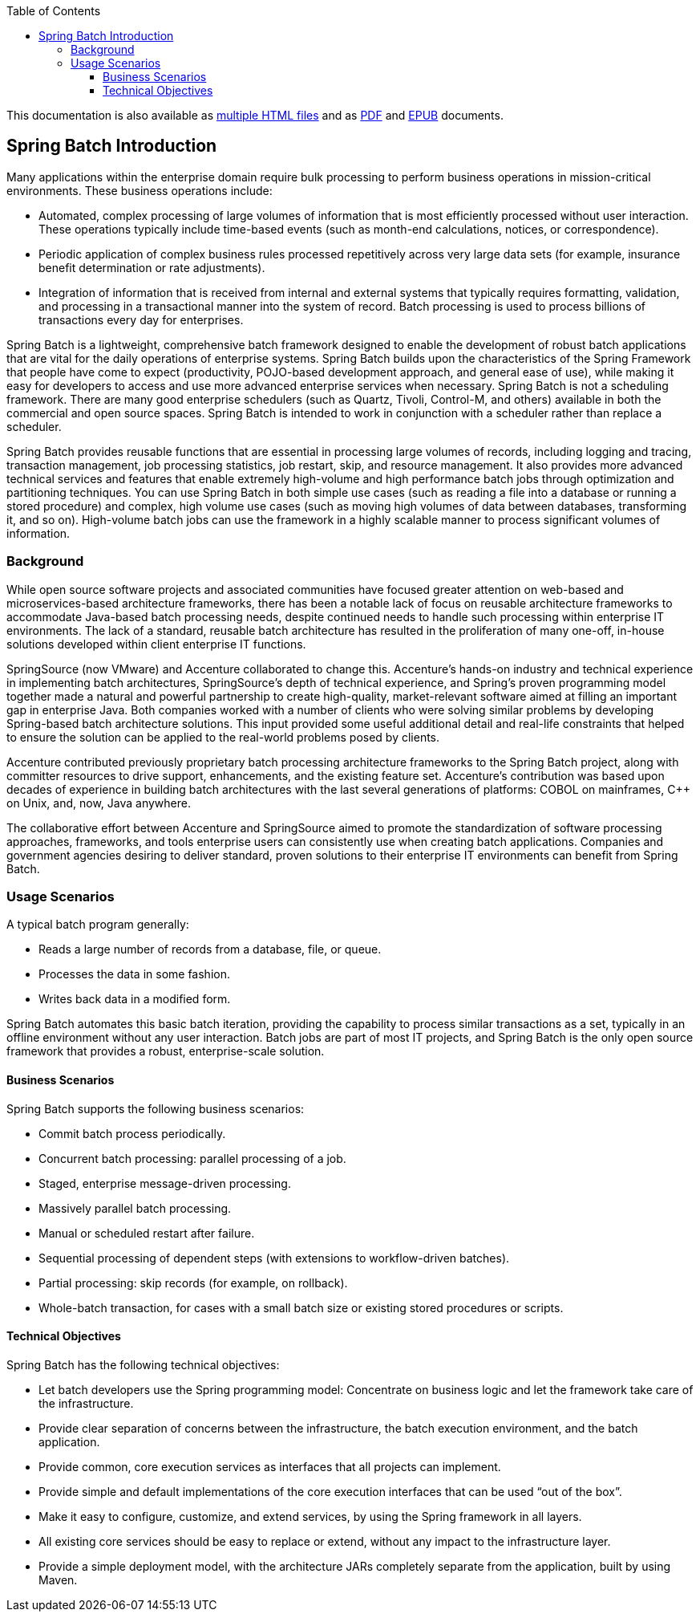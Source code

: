 :batch-asciidoc: ./
:toc: left
:toclevels: 4

ifdef::backend-html5[]
This documentation is also available
as link:index.html[multiple HTML files] and as link:../pdf/spring-batch-reference.pdf[PDF]
and link:../epub/spring-batch-reference.epub[EPUB] documents.
endif::[]

ifdef::backend-pdf[]
This documentation is also available
as link:index.html[multiple HTML files], a link:index-single.html[single HTML file],
and an link:../epub/spring-batch-reference.epub[EPUB] document.
endif::[]

ifdef::backend-epub3[]
This documentation is also available
as link:index.html[multiple HTML files], a link:index-single.html[single HTML file],
and a link:../pdf/spring-batch-reference.pdf[PDF] document.
endif::[]

[[spring-batch-intro]]
== Spring Batch Introduction

Many applications within the enterprise domain require bulk processing to perform
business operations in mission-critical environments. These business operations include:

* Automated, complex processing of large volumes of information that is most efficiently
processed without user interaction. These operations typically include time-based events
(such as month-end calculations, notices, or correspondence).
* Periodic application of complex business rules processed repetitively across very large
data sets (for example, insurance benefit determination or rate adjustments).
* Integration of information that is received from internal and external systems that
typically requires formatting, validation, and processing in a transactional manner into
the system of record. Batch processing is used to process billions of transactions every
day for enterprises.

Spring Batch is a lightweight, comprehensive batch framework designed to enable the
development of robust batch applications that are vital for the daily operations of enterprise
systems. Spring Batch builds upon the characteristics of the Spring Framework that people
have come to expect (productivity, POJO-based development approach, and general ease of
use), while making it easy for developers to access and use more advanced enterprise
services when necessary. Spring Batch is not a scheduling framework. There are many good
enterprise schedulers (such as Quartz, Tivoli, Control-M, and others) available in both the
commercial and open source spaces. Spring Batch is intended to work in conjunction with a
scheduler rather than replace a scheduler.

Spring Batch provides reusable functions that are essential in processing large volumes
of records, including logging and tracing, transaction management, job processing statistics,
job restart, skip, and resource management. It also provides more advanced technical
services and features that enable extremely high-volume and high performance batch jobs
through optimization and partitioning techniques. You can use Spring Batch in both simple
use cases (such as reading a file into a database or running a stored procedure) and
complex, high volume use cases (such as moving high volumes of data between databases,
transforming it, and so on). High-volume batch jobs can use the framework in a
highly scalable manner to process significant volumes of information.

[[springBatchBackground]]
=== Background

While open source software projects and associated communities have focused greater
attention on web-based and microservices-based architecture frameworks, there has been a
notable lack of focus on reusable architecture frameworks to accommodate Java-based batch
processing needs, despite continued needs to handle such processing within enterprise IT
environments. The lack of a standard, reusable batch architecture has resulted in the
proliferation of many one-off, in-house solutions developed within client enterprise IT
functions.

SpringSource (now VMware) and Accenture collaborated to change this. Accenture's
hands-on industry and technical experience in implementing batch architectures,
SpringSource's depth of technical experience, and Spring's proven programming model
together made a natural and powerful partnership to create high-quality, market-relevant
software aimed at filling an important gap in enterprise Java. Both companies worked with
a number of clients who were solving similar problems by developing Spring-based batch
architecture solutions. This input provided some useful additional detail and real-life
constraints that helped to ensure the solution can be applied to the real-world problems
posed by clients.

Accenture contributed previously proprietary batch processing architecture frameworks to
the Spring Batch project, along with committer resources to drive support, enhancements,
and the existing feature set. Accenture's contribution was based upon decades of
experience in building batch architectures with the last several generations of
platforms: COBOL on mainframes, C++ on Unix, and, now, Java anywhere.

The collaborative effort between Accenture and SpringSource aimed to promote the
standardization of software processing approaches, frameworks, and tools
enterprise users can consistently use when creating batch applications. Companies
and government agencies desiring to deliver standard, proven solutions to their
enterprise IT environments can benefit from Spring Batch.

[[springBatchUsageScenarios]]
=== Usage Scenarios

A typical batch program generally:

* Reads a large number of records from a database, file, or queue.
* Processes the data in some fashion.
* Writes back data in a modified form.

Spring Batch automates this basic batch iteration, providing the capability to process
similar transactions as a set, typically in an offline environment without any user
interaction. Batch jobs are part of most IT projects, and Spring Batch is the only open
source framework that provides a robust, enterprise-scale solution.

==== Business Scenarios

Spring Batch supports the following business scenarios:

* Commit batch process periodically.
* Concurrent batch processing: parallel processing of a job.
* Staged, enterprise message-driven processing.
* Massively parallel batch processing.
* Manual or scheduled restart after failure.
* Sequential processing of dependent steps (with extensions to workflow-driven batches).
* Partial processing: skip records (for example, on rollback).
* Whole-batch transaction, for cases with a small batch size or existing stored
procedures or scripts.

==== Technical Objectives

Spring Batch has the following technical objectives:

* Let batch developers use the Spring programming model: Concentrate on business logic and
let the framework take care of the infrastructure.
* Provide clear separation of concerns between the infrastructure, the batch execution
environment, and the batch application.
* Provide common, core execution services as interfaces that all projects can implement.
* Provide simple and default implementations of the core execution interfaces that can be
used "`out of the box`".
* Make it easy to configure, customize, and extend services, by using the Spring framework
in all layers.
* All existing core services should be easy to replace or extend, without any impact to
the infrastructure layer.
* Provide a simple deployment model, with the architecture JARs completely separate from
the application, built by using Maven.
